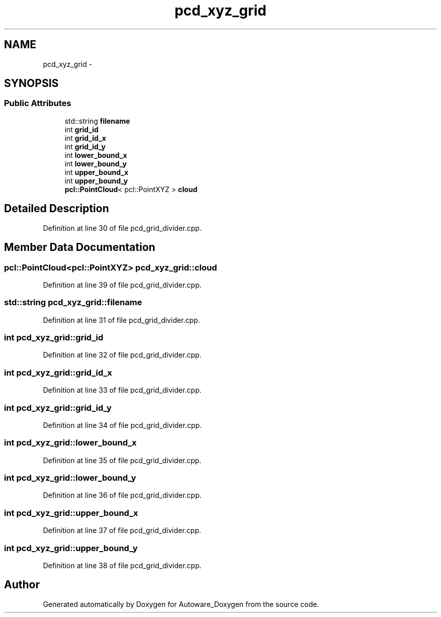 .TH "pcd_xyz_grid" 3 "Fri May 22 2020" "Autoware_Doxygen" \" -*- nroff -*-
.ad l
.nh
.SH NAME
pcd_xyz_grid \- 
.SH SYNOPSIS
.br
.PP
.SS "Public Attributes"

.in +1c
.ti -1c
.RI "std::string \fBfilename\fP"
.br
.ti -1c
.RI "int \fBgrid_id\fP"
.br
.ti -1c
.RI "int \fBgrid_id_x\fP"
.br
.ti -1c
.RI "int \fBgrid_id_y\fP"
.br
.ti -1c
.RI "int \fBlower_bound_x\fP"
.br
.ti -1c
.RI "int \fBlower_bound_y\fP"
.br
.ti -1c
.RI "int \fBupper_bound_x\fP"
.br
.ti -1c
.RI "int \fBupper_bound_y\fP"
.br
.ti -1c
.RI "\fBpcl::PointCloud\fP< pcl::PointXYZ > \fBcloud\fP"
.br
.in -1c
.SH "Detailed Description"
.PP 
Definition at line 30 of file pcd_grid_divider\&.cpp\&.
.SH "Member Data Documentation"
.PP 
.SS "\fBpcl::PointCloud\fP<pcl::PointXYZ> pcd_xyz_grid::cloud"

.PP
Definition at line 39 of file pcd_grid_divider\&.cpp\&.
.SS "std::string pcd_xyz_grid::filename"

.PP
Definition at line 31 of file pcd_grid_divider\&.cpp\&.
.SS "int pcd_xyz_grid::grid_id"

.PP
Definition at line 32 of file pcd_grid_divider\&.cpp\&.
.SS "int pcd_xyz_grid::grid_id_x"

.PP
Definition at line 33 of file pcd_grid_divider\&.cpp\&.
.SS "int pcd_xyz_grid::grid_id_y"

.PP
Definition at line 34 of file pcd_grid_divider\&.cpp\&.
.SS "int pcd_xyz_grid::lower_bound_x"

.PP
Definition at line 35 of file pcd_grid_divider\&.cpp\&.
.SS "int pcd_xyz_grid::lower_bound_y"

.PP
Definition at line 36 of file pcd_grid_divider\&.cpp\&.
.SS "int pcd_xyz_grid::upper_bound_x"

.PP
Definition at line 37 of file pcd_grid_divider\&.cpp\&.
.SS "int pcd_xyz_grid::upper_bound_y"

.PP
Definition at line 38 of file pcd_grid_divider\&.cpp\&.

.SH "Author"
.PP 
Generated automatically by Doxygen for Autoware_Doxygen from the source code\&.
